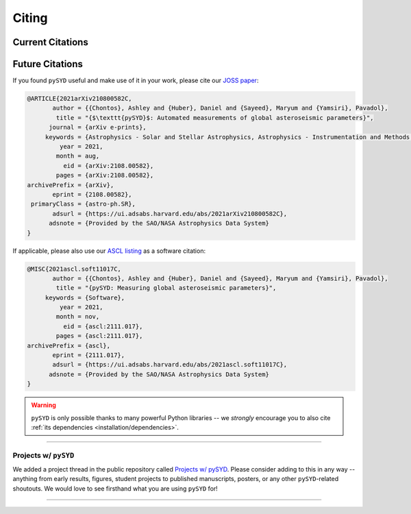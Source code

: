 .. _citing/main:

******
Citing
******

.. _citing/current:

#################
Current Citations
#################

.. link-button:: https://ui.adsabs.harvard.edu/abs/2021arXiv210800582C/citations
    :type: url
    :text: Click here to see projects that have already used pySYD!
    :classes: btn-outline-secondary

################
Future Citations
################

If you found ``pySYD`` useful and make use of it in your work, please cite our `JOSS paper <https://arxiv.org/abs/2108.00582>`_:

.. code-block::

    @ARTICLE{2021arXiv210800582C,
           author = {{Chontos}, Ashley and {Huber}, Daniel and {Sayeed}, Maryum and {Yamsiri}, Pavadol},
            title = "{$\texttt{pySYD}$: Automated measurements of global asteroseismic parameters}",
          journal = {arXiv e-prints},
         keywords = {Astrophysics - Solar and Stellar Astrophysics, Astrophysics - Instrumentation and Methods for Astrophysics},
             year = 2021,
            month = aug,
              eid = {arXiv:2108.00582},
            pages = {arXiv:2108.00582},
    archivePrefix = {arXiv},
           eprint = {2108.00582},
     primaryClass = {astro-ph.SR}, 
           adsurl = {https://ui.adsabs.harvard.edu/abs/2021arXiv210800582C},
          adsnote = {Provided by the SAO/NASA Astrophysics Data System}
    }
    
If applicable, please also use our `ASCL listing <https://ui.adsabs.harvard.edu/abs/2021ascl.soft11017C>`_ as a software citation:

.. code-block::

    @MISC{2021ascl.soft11017C,
           author = {{Chontos}, Ashley and {Huber}, Daniel and {Sayeed}, Maryum and {Yamsiri}, Pavadol},
            title = "{pySYD: Measuring global asteroseismic parameters}",
         keywords = {Software},
             year = 2021,
            month = nov,
              eid = {ascl:2111.017},
            pages = {ascl:2111.017},
    archivePrefix = {ascl},
           eprint = {2111.017},
           adsurl = {https://ui.adsabs.harvard.edu/abs/2021ascl.soft11017C},
          adsnote = {Provided by the SAO/NASA Astrophysics Data System}
    }

.. warning::

    ``pySYD`` is only possible thanks to many powerful Python libraries -- we *strongly* 
    encourage you to also cite :ref:`its dependencies <installation/dependencies>`.


----

.. _citing/projects:

Projects w/ ``pySYD``
=====================

We added a project thread in the public repository called `Projects w/ pySYD <https://github.com/ashleychontos/pySYD/discussions/28>`_.
Please consider adding to this in any way -- anything from early results, figures, student projects to published manuscripts, posters,
or any other ``pySYD``-related shoutouts. We would love to see firsthand what you are using ``pySYD`` for!

-----
